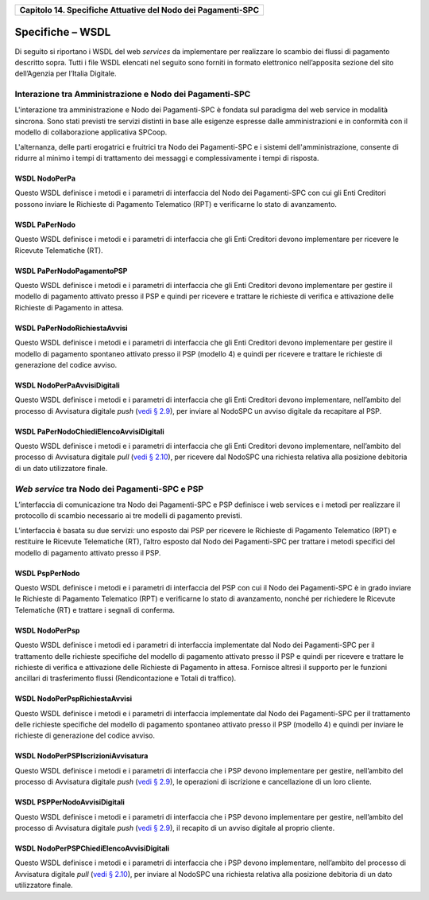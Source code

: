 ﻿
|AGID_logo_carta_intestata-02.png|

+------------------------------------------------------------------+
| **Capitolo 14. Specifiche Attuative del Nodo dei Pagamenti-SPC** |
+------------------------------------------------------------------+

Specifiche – WSDL
=================

Di seguito si riportano i WSDL del web *services* da implementare per
realizzare lo scambio dei flussi di pagamento descritto sopra. Tutti i
file WSDL elencati nel seguito sono forniti in formato elettronico
nell’apposita sezione del sito dell’Agenzia per l’Italia Digitale.

Interazione tra Amministrazione e Nodo dei Pagamenti-SPC
--------------------------------------------------------
.. _Interazione tra Amministrazione e Nodo dei Pagamenti-SPC:

L'interazione tra amministrazione e Nodo dei Pagamenti-SPC è fondata sul
paradigma del web service in modalità sincrona. Sono stati previsti tre
servizi distinti in base alle esigenze espresse dalle amministrazioni e
in conformità con il modello di collaborazione applicativa SPCoop.

L'alternanza, delle parti erogatrici e fruitrici tra Nodo dei
Pagamenti-SPC e i sistemi dell'amministrazione, consente di ridurre al
minimo i tempi di trattamento dei messaggi e complessivamente i tempi di
risposta.

WSDL NodoPerPa
~~~~~~~~~~~~~~
.. _WSDL NodoPerPa:

Questo WSDL definisce i metodi e i parametri di interfaccia del Nodo dei
Pagamenti-SPC con cui gli Enti Creditori possono inviare le Richieste di
Pagamento Telematico (RPT) e verificarne lo stato di avanzamento.

WSDL PaPerNodo
~~~~~~~~~~~~~~
.. _WSDL PaPerNodo:

Questo WSDL definisce i metodi e i parametri di interfaccia che gli Enti
Creditori devono implementare per ricevere le Ricevute Telematiche (RT).

WSDL PaPerNodoPagamentoPSP
~~~~~~~~~~~~~~~~~~~~~~~~~~
.. _WSDL PaPerNodoPagamentoPSP:

Questo WSDL definisce i metodi e i parametri di interfaccia che gli Enti
Creditori devono implementare per gestire il modello di pagamento
attivato presso il PSP e quindi per ricevere e trattare le richieste di
verifica e attivazione delle Richieste di Pagamento in attesa.

WSDL PaPerNodoRichiestaAvvisi
~~~~~~~~~~~~~~~~~~~~~~~~~~~~~
.. _WSDL PaPerNodoRichiestaAvvisi:

Questo WSDL definisce i metodi e i parametri di interfaccia che gli Enti
Creditori devono implementare per gestire il modello di pagamento
spontaneo attivato presso il PSP (modello 4) e quindi per ricevere e
trattare le richieste di generazione del codice avviso.

WSDL NodoPerPaAvvisiDigitali
~~~~~~~~~~~~~~~~~~~~~~~~~~~~
.. _WSDL NodoPerPaAvvisiDigitali:

Questo WSDL definisce i metodi e i parametri di interfaccia che gli Enti
Creditori devono implementare, nell’ambito del processo di Avvisatura
digitale *push* (`vedi § 2.9 <../07-Capitolo_2/Capitolo2.rst#avvisatura-digitale-push-su-iniziativa-dellente-creditore>`_), per inviare al NodoSPC un avviso digitale da recapitare al PSP.

WSDL PaPerNodoChiediElencoAvvisiDigitali
~~~~~~~~~~~~~~~~~~~~~~~~~~~~~~~~~~~~~~~~
.. _WSDL PaPerNodoChiediElencoAvvisiDigitali:

Questo WSDL definisce i metodi e i parametri di interfaccia che gli Enti
Creditori devono implementare, nell’ambito del processo di Avvisatura
digitale *pull* (`vedi § 2.10 <../07-Capitolo_2/Capitolo2.rst#avvisatura-digitale-pull-verifica-della-posizione-debitoria>`_), 
per ricevere dal NodoSPC una richiesta relativa alla posizione debitoria di un dato utilizzatore finale.

.. _web-service-tra-nodo-dei-pagamenti-spc-e-psp:

*Web service* tra Nodo dei Pagamenti-SPC e PSP
----------------------------------------------

L’interfaccia di comunicazione tra Nodo dei Pagamenti-SPC e PSP
definisce i web services e i metodi per realizzare il protocollo di
scambio necessario ai tre modelli di pagamento previsti.

L’interfaccia è basata su due servizi: uno esposto dai PSP per ricevere
le Richieste di Pagamento Telematico (RPT) e restituire le Ricevute
Telematiche (RT), l’altro esposto dal Nodo dei Pagamenti-SPC per
trattare i metodi specifici del modello di pagamento attivato presso il
PSP.

WSDL PspPerNodo
~~~~~~~~~~~~~~~
.. _WSDL PspPerNodo:

Questo WSDL definisce i metodi e i parametri di interfaccia del PSP con
cui il Nodo dei Pagamenti-SPC è in grado inviare le Richieste di
Pagamento Telematico (RPT) e verificarne lo stato di avanzamento, nonché
per richiedere le Ricevute Telematiche (RT) e trattare i segnali di
conferma.

WSDL NodoPerPsp
~~~~~~~~~~~~~~~
.. _WSDL NodoPerPsp:

Questo WSDL definisce i metodi ed i parametri di interfaccia
implementate dal Nodo dei Pagamenti-SPC per il trattamento delle
richieste specifiche del modello di pagamento attivato presso il PSP e
quindi per ricevere e trattare le richieste di verifica e attivazione
delle Richieste di Pagamento in attesa. Fornisce altresì il supporto per
le funzioni ancillari di trasferimento flussi (Rendicontazione e Totali
di traffico).

WSDL NodoPerPspRichiestaAvvisi
~~~~~~~~~~~~~~~~~~~~~~~~~~~~~~
.. _WSDL NodoPerPspRichiestaAvvisi:

Questo WSDL definisce i metodi e i parametri di interfaccia implementate
dal Nodo dei Pagamenti-SPC per il trattamento delle richieste specifiche
del modello di pagamento spontaneo attivato presso il PSP (modello 4) e
quindi per inviare le richieste di generazione del codice avviso.

WSDL NodoPerPSPIscrizioniAvvisatura
~~~~~~~~~~~~~~~~~~~~~~~~~~~~~~~~~~~
.. _WSDL NodoPerPSPIscrizioniAvvisatura:

Questo WSDL definisce i metodi e i parametri di interfaccia che i PSP
devono implementare per gestire, nell’ambito del processo di Avvisatura
digitale *push* (`vedi § 2.9 <../07-Capitolo_2/Capitolo2.rst#avvisatura-digitale-push-su-iniziativa-dellente-creditore>`_), 
le operazioni di iscrizione e cancellazione di un loro cliente.

WSDL PSPPerNodoAvvisiDigitali
~~~~~~~~~~~~~~~~~~~~~~~~~~~~~
.. _WSDL PSPPerNodoAvvisiDigitali:

Questo WSDL definisce i metodi e i parametri di interfaccia che i PSP
devono implementare per gestire, nell’ambito del processo di Avvisatura
digitale *push* (`vedi § 2.9 <../07-Capitolo_2/Capitolo2.rst#avvisatura-digitale-push-su-iniziativa-dellente-creditore>`_),
il recapito di un avviso digitale al proprio cliente.

WSDL NodoPerPSPChiediElencoAvvisiDigitali
~~~~~~~~~~~~~~~~~~~~~~~~~~~~~~~~~~~~~~~~~
.. _WSDL NodoPerPSPChiediElencoAvvisiDigitali:

Questo WSDL definisce i metodi e i parametri di interfaccia che i PSP
devono implementare, nell’ambito del processo di Avvisatura digitale
*pull* (`vedi § 2.10 <../07-Capitolo_2/Capitolo2.rst#avvisatura-digitale-pull-verifica-della-posizione-debitoria>`_),
per inviare al NodoSPC una richiesta relativa alla posizione debitoria di un dato utilizzatore finale.


.. |AGID_logo_carta_intestata-02.png| image:: media/header.png
   :width: 5.90551in
   :height: 1.30277in
